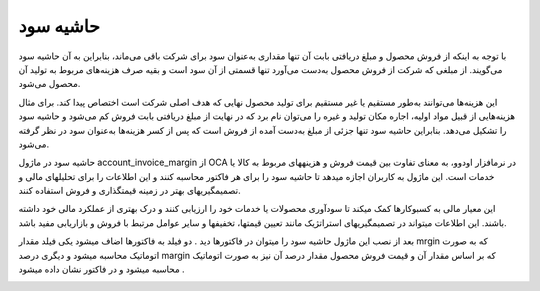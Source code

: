 حاشیه سود  
=============

.. image:: ./margin/margin.png
    :alt: باشگاه ویراوب123 
    :align: center

با توجه به اینکه از فروش محصول و مبلغ دریافتی بابت آن تنها مقداری به‌عنوان سود برای شرکت باقی‌ می‌ماند، بنابراین به‌ آن حاشیه سود می‌‌گویند. از مبلغی که شرکت از فروش محصول به‌دست می‌آورد تنها قسمتی از آن سود است و بقیه صرف هزینه‌های مربوط به تولید آن محصول می‌شود.

این هزینه‌ها می‌توانند به‌طور مستقیم یا غیر مستقیم برای تولید محصول نهایی که هدف اصلی شرکت است اختصاص پیدا کند. برای مثال هزینه‌هایی از قبیل مواد اولیه، اجاره مکان تولید و غیره را می‌توان نام برد که در نهایت از مبلغ دریافتی بابت فروش کم می‌شود و حاشیه سود را تشکیل می‌‌دهد. بنابراین حاشیه سود تنها جزئی از مبلغ به‌دست آمده از فروش است که پس از کسر هزینه‌ها به‌عنوان سود در نظر گرفته می‌شود.

حاشیه سود در ماژول account_invoice_margin از OCA در نرمافزار اودوو، به معنای تفاوت بین قیمت فروش و هزینههای مربوط به کالا یا خدمات است. این ماژول به کاربران اجازه میدهد تا حاشیه سود را برای هر فاکتور محاسبه کنند و این اطلاعات را برای تحلیلهای مالی و تصمیمگیریهای بهتر در زمینه قیمتگذاری و فروش استفاده کنند.

این معیار مالی به کسبوکارها کمک میکند تا سودآوری محصولات یا خدمات خود را ارزیابی کنند و درک بهتری از عملکرد مالی خود داشته باشند. این اطلاعات میتواند در تصمیمگیریهای استراتژیک مانند تعیین قیمتها، تخفیفها و سایر عوامل مرتبط با فروش و بازاریابی مفید باشد.

بعد از نصب این ماژول حاشیه سود را میتوان در فاکتورها دید . دو فیلد به فاکتورها اضاف میشود یکی فیلد مقدار  mrgin که به صورت اتوماتیک محاسبه میشود و دیگری درصد margin که بر اساس مقدار آن و قیمت فروش محصول مقدار درصد آن نیز به صورت اتوماتیک محاسبه میشود و در فاکتور نشان داده میشود .


.. image:: ./margin/marginininvoice.png
    :alt: باشگاه ویراوب123 
    :align: center
